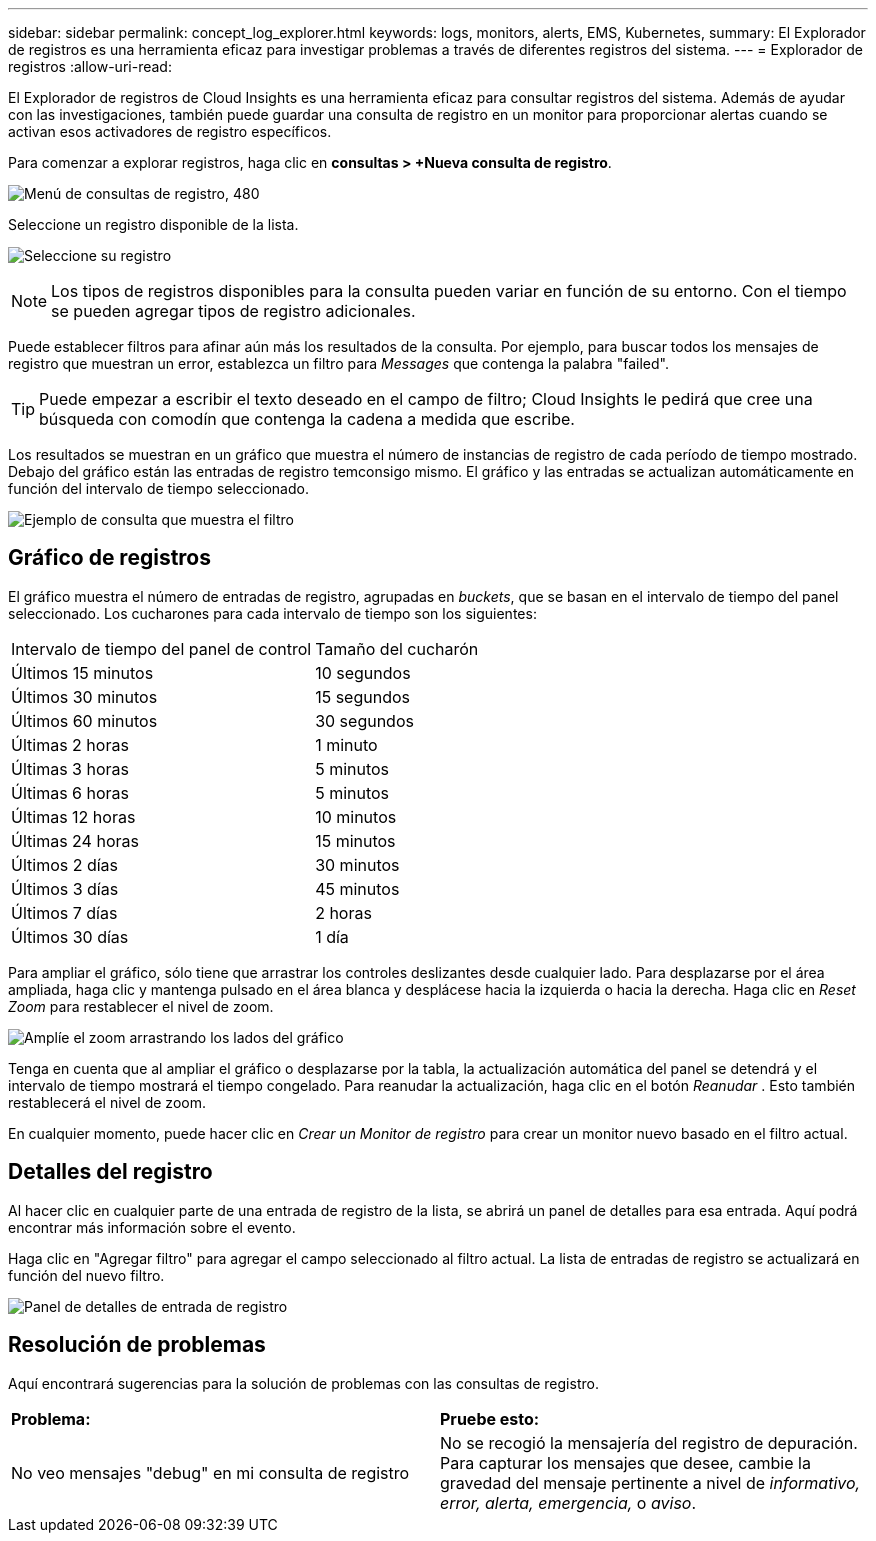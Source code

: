 ---
sidebar: sidebar 
permalink: concept_log_explorer.html 
keywords: logs, monitors, alerts, EMS, Kubernetes, 
summary: El Explorador de registros es una herramienta eficaz para investigar problemas a través de diferentes registros del sistema. 
---
= Explorador de registros
:allow-uri-read: 


[role="lead"]
El Explorador de registros de Cloud Insights es una herramienta eficaz para consultar registros del sistema. Además de ayudar con las investigaciones, también puede guardar una consulta de registro en un monitor para proporcionar alertas cuando se activan esos activadores de registro específicos.

Para comenzar a explorar registros, haga clic en *consultas > +Nueva consulta de registro*.

image:LogExplorerMenu.png["Menú de consultas de registro, 480"]

Seleccione un registro disponible de la lista.

image:LogExplorer_2022.png["Seleccione su registro"]


NOTE: Los tipos de registros disponibles para la consulta pueden variar en función de su entorno. Con el tiempo se pueden agregar tipos de registro adicionales.

Puede establecer filtros para afinar aún más los resultados de la consulta. Por ejemplo, para buscar todos los mensajes de registro que muestran un error, establezca un filtro para _Messages_ que contenga la palabra "failed".


TIP: Puede empezar a escribir el texto deseado en el campo de filtro; Cloud Insights le pedirá que cree una búsqueda con comodín que contenga la cadena a medida que escribe.

Los resultados se muestran en un gráfico que muestra el número de instancias de registro de cada período de tiempo mostrado. Debajo del gráfico están las entradas de registro temconsigo mismo. El gráfico y las entradas se actualizan automáticamente en función del intervalo de tiempo seleccionado.

image:LogExplorer_QueryForFailed.png["Ejemplo de consulta que muestra el filtro"]



== Gráfico de registros

El gráfico muestra el número de entradas de registro, agrupadas en _buckets_, que se basan en el intervalo de tiempo del panel seleccionado. Los cucharones para cada intervalo de tiempo son los siguientes:

|===


| Intervalo de tiempo del panel de control | Tamaño del cucharón 


| Últimos 15 minutos | 10 segundos 


| Últimos 30 minutos | 15 segundos 


| Últimos 60 minutos | 30 segundos 


| Últimas 2 horas | 1 minuto 


| Últimas 3 horas | 5 minutos 


| Últimas 6 horas | 5 minutos 


| Últimas 12 horas | 10 minutos 


| Últimas 24 horas | 15 minutos 


| Últimos 2 días | 30 minutos 


| Últimos 3 días | 45 minutos 


| Últimos 7 días | 2 horas 


| Últimos 30 días | 1 día 
|===
Para ampliar el gráfico, sólo tiene que arrastrar los controles deslizantes desde cualquier lado. Para desplazarse por el área ampliada, haga clic y mantenga pulsado en el área blanca y desplácese hacia la izquierda o hacia la derecha. Haga clic en _Reset Zoom_ para restablecer el nivel de zoom.

image:LogExplorer_Zoom_2.png["Amplíe el zoom arrastrando los lados del gráfico"]

Tenga en cuenta que al ampliar el gráfico o desplazarse por la tabla, la actualización automática del panel se detendrá y el intervalo de tiempo mostrará el tiempo congelado. Para reanudar la actualización, haga clic en el botón _Reanudar_ image:ResumeButton.png[""]. Esto también restablecerá el nivel de zoom.

En cualquier momento, puede hacer clic en _Crear un Monitor de registro_ para crear un monitor nuevo basado en el filtro actual.



== Detalles del registro

Al hacer clic en cualquier parte de una entrada de registro de la lista, se abrirá un panel de detalles para esa entrada. Aquí podrá encontrar más información sobre el evento.

Haga clic en "Agregar filtro" para agregar el campo seleccionado al filtro actual. La lista de entradas de registro se actualizará en función del nuevo filtro.

image:LogExplorer_DetailPane.png["Panel de detalles de entrada de registro"]



== Resolución de problemas

Aquí encontrará sugerencias para la solución de problemas con las consultas de registro.

|===


| *Problema:* | *Pruebe esto:* 


| No veo mensajes "debug" en mi consulta de registro | No se recogió la mensajería del registro de depuración. Para capturar los mensajes que desee, cambie la gravedad del mensaje pertinente a nivel de _informativo, error, alerta, emergencia,_ o _aviso_. 
|===